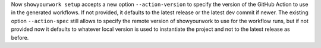 Now ``showyourwork setup`` accepts a new option ``--action-version`` to specify the version of the GitHub Action to use in the generated workflows.
If not provided, it defaults to the latest release or the latest dev commit if newer.
The existing option ``--action-spec`` still allows to specify the remote version of showyourwork to use for the workflow runs,
but if not provided now it defaults to whatever local version is used to instantiate the project and not to the latest release as before.
